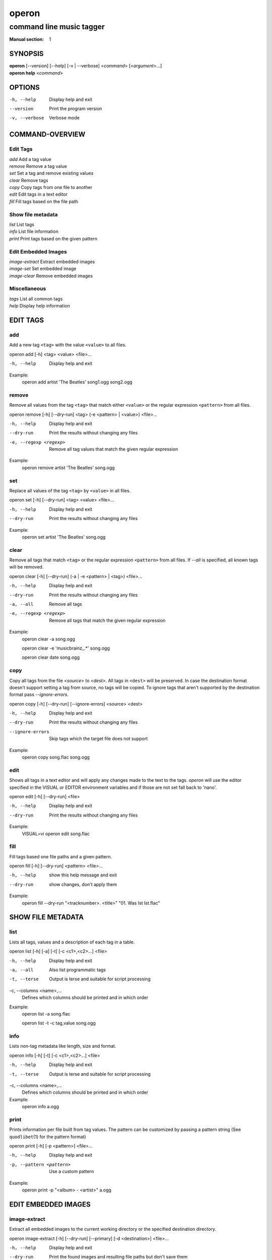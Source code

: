 ========
 operon
========

-------------------------
command line music tagger
-------------------------

:Manual section: 1

SYNOPSIS
========

| **operon** [--version] [--help] [-v | --verbose] <*command*> [<*argument*>...]
| **operon help** <*command*>

OPTIONS
=======

-h, --help
    Display help and exit

--version
    Print the program version

-v, --verbose
    Verbose mode

COMMAND-OVERVIEW
================

Edit Tags
---------

|   *add*         Add a tag value
|   *remove*      Remove a tag value
|   *set*         Set a tag and remove existing values
|   *clear*       Remove tags
|   *copy*        Copy tags from one file to another
|   *edit*        Edit tags in a text editor
|   *fill*        Fill tags based on the file path

Show file metadata
------------------

|   *list*        List tags
|   *info*        List file information
|   *print*       Print tags based on the given pattern

Edit Embedded Images
--------------------

|   *image-extract*    Extract embedded images
|   *image-set*        Set embedded image
|   *image-clear*      Remove embedded images

Miscellaneous
-------------

|   *tags*        List all common tags
|   *help*        Display help information

EDIT TAGS
=========

add
---

Add a new tag ``<tag>`` with the value ``<value>`` to all files.

operon add [-h] <tag> <value> <file>...

-h, --help
    Display help and exit

Example:
    operon add artist 'The Beatles' song1.ogg song2.ogg

remove
------

Remove all values from the tag ``<tag>`` that match either ``<value>`` or 
the regular expression ``<pattern>`` from all files.

operon remove [-h] [--dry-run] <tag> (-e <pattern> | <value>) <file>...

-h, --help
    Display help and exit

--dry-run
    Print the results without changing any files

-e, --regexp <regexp>
    Remove all tag values that match the given regular expression

Example:
    operon remove artist 'The Beatles' song.ogg

set
---

Replace all values of the tag ``<tag>`` by ``<value>`` in all files.

operon set [-h] [--dry-run] <tag> <value> <file>...

-h, --help
    Display help and exit

--dry-run
    Print the results without changing any files

Example:
    operon set artist 'The Beatles' song.ogg

clear
-----

Remove all tags that match ``<tag>`` or the regular expression ``<pattern>``
from all files. If `--all` is specified, all known tags will be removed.

operon clear [-h] [--dry-run] (-a | -e <pattern> | <tag>) <file>...

-h, --help
    Display help and exit

--dry-run
    Print the results without changing any files

-a, --all
    Remove all tags

-e, --regexp <regexp>
    Remove all tags that match the given regular expression

Example:
    operon clear -a song.ogg

    operon clear -e 'musicbrainz\_.*' song.ogg

    operon clear date song.ogg

copy
----

Copy all tags from the file *<source>* to *<dest>*. All tags in ``<dest>`` 
will be preserved. In case the destination format doesn't support setting a 
tag from source, no tags will be copied. To ignore tags that aren't 
supported by the destination format pass *--ignore-errors*.

operon copy [-h] [--dry-run] [--ignore-errors] <source> <dest>

-h, --help
    Display help and exit

--dry-run
    Print the results without changing any files

--ignore-errors
    Skip tags which the target file does not support

Example:
    operon copy song.flac song.ogg

edit
----

Shows all tags in a text editor and will apply any changes made to the text to
the tags. *operon* will use the editor specified in the VISUAL or EDITOR
environment variables and if those are not set fall back to 'nano'.

operon edit [-h] [--dry-run] <file>

-h, --help
    Display help and exit

--dry-run
    Print the results without changing any files

Example:
    VISUAL=vi operon edit song.flac

fill
----

Fill tags based one file paths and a given pattern.

operon fill [-h] [--dry-run] <pattern> <file>...

-h, --help
    show this help message and exit

--dry-run
    show changes, don't apply them


Example:
    operon fill --dry-run "<tracknumber>. <title>" "01. Was Ist Ist.flac"


SHOW FILE METADATA
==================

list
----

Lists all tags, values and a description of each tag in a table.

operon list [-h] [-a] [-t] [-c <c1>,<c2>...] <file>

-h, --help
    Display help and exit

-a, --all
    Also list programmatic tags

-t, --terse
    Output is terse and suitable for script processing

-c, --columns <name>,...
    Defines which columns should be printed and in which order

Example:
    operon list -a song.flac

    operon list -t -c tag,value song.ogg

info
----

Lists non-tag metadata like length, size and format.

operon info [-h] [-t] [-c <c1>,<c2>...] <file>

-h, --help
    Display help and exit

-t, --terse
    Output is terse and suitable for script processing

-c, --columns <name>,...
    Defines which columns should be printed and in which order

Example:
    operon info a.ogg

print
-----

Prints information per file built from tag values. The pattern can be 
customized by passing a pattern string (See ``quodlibet``\(1) for the 
pattern format)

operon print [-h] [-p <pattern>] <file>...

-h, --help
    Display help and exit

-p, --pattern <pattern>
    Use a custom pattern

Example:
    operon print -p "<album> - <artist>" a.ogg


EDIT EMBEDDED IMAGES
====================

image-extract
-------------

Extract all embedded images to the current working directory or the specified
destination directory.

operon image-extract [-h] [--dry-run] [--primary] [-d <destination>] <file>...

-h, --help
    Display help and exit

--dry-run
    Print the found images and resulting file paths but don't save them

--primary
    Only extract the primary images for each file

-d, --destination <destination>
    Save all images to the specified destination

Example:
    operon image-extract asong.mp3 anotherone.ogg

image-set
---------

Set the provided image as primary embedded image and remove all other
embedded images.

operon image-set <image-file> <file>...

-h, --help
    Display help and exit

Example:
    operon image-set cover.jpg song.mp3

image-clear
-----------

Remove all embedded images from all specified files.

operon image-clear <file>...


-h, --help
    Display help and exit

Example:
    operon image-clear song.mp3


COMMANDS
========

help
----

operon help [<command>]

Example:
    operon help list


SEE ALSO
========

| ``regex``\(7)
| ``exfalso``\(1)
| ``quodlibet``\(1)
